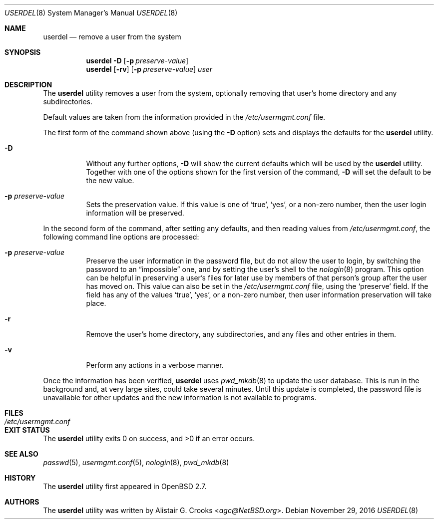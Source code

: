 .\" $OpenBSD: userdel.8,v 1.18 2016/11/29 03:59:31 jsg Exp $
.\" $NetBSD: userdel.8,v 1.24 2003/02/25 10:36:21 wiz Exp $
.\"
.\" Copyright (c) 1999 Alistair G. Crooks.  All rights reserved.
.\"
.\" Redistribution and use in source and binary forms, with or without
.\" modification, are permitted provided that the following conditions
.\" are met:
.\" 1. Redistributions of source code must retain the above copyright
.\"    notice, this list of conditions and the following disclaimer.
.\" 2. Redistributions in binary form must reproduce the above copyright
.\"    notice, this list of conditions and the following disclaimer in the
.\"    documentation and/or other materials provided with the distribution.
.\" 3. The name of the author may not be used to endorse or promote
.\"    products derived from this software without specific prior written
.\"    permission.
.\"
.\" THIS SOFTWARE IS PROVIDED BY THE AUTHOR ``AS IS'' AND ANY EXPRESS
.\" OR IMPLIED WARRANTIES, INCLUDING, BUT NOT LIMITED TO, THE IMPLIED
.\" WARRANTIES OF MERCHANTABILITY AND FITNESS FOR A PARTICULAR PURPOSE
.\" ARE DISCLAIMED.  IN NO EVENT SHALL THE AUTHOR BE LIABLE FOR ANY
.\" DIRECT, INDIRECT, INCIDENTAL, SPECIAL, EXEMPLARY, OR CONSEQUENTIAL
.\" DAMAGES (INCLUDING, BUT NOT LIMITED TO, PROCUREMENT OF SUBSTITUTE
.\" GOODS OR SERVICES; LOSS OF USE, DATA, OR PROFITS; OR BUSINESS
.\" INTERRUPTION) HOWEVER CAUSED AND ON ANY THEORY OF LIABILITY,
.\" WHETHER IN CONTRACT, STRICT LIABILITY, OR TORT (INCLUDING
.\" NEGLIGENCE OR OTHERWISE) ARISING IN ANY WAY OUT OF THE USE OF THIS
.\" SOFTWARE, EVEN IF ADVISED OF THE POSSIBILITY OF SUCH DAMAGE.
.\"
.\"
.Dd $Mdocdate: November 29 2016 $
.Dt USERDEL 8
.Os
.Sh NAME
.Nm userdel
.Nd remove a user from the system
.Sh SYNOPSIS
.Nm userdel
.Fl D
.Op Fl p Ar preserve-value
.Nm userdel
.Op Fl rv
.Op Fl p Ar preserve-value
.Ar user
.Sh DESCRIPTION
The
.Nm
utility removes a user from the system, optionally
removing that user's home directory and any subdirectories.
.Pp
Default values are taken from the information provided in the
.Pa /etc/usermgmt.conf
file.
.Pp
The first form of the command shown above (using the
.Fl D
option) sets and displays the defaults for the
.Nm
utility.
.Bl -tag -width Ds
.It Fl D
Without any further options,
.Fl D
will show the current defaults which will be used by the
.Nm
utility.
Together with one of the options shown for the first version
of the command,
.Fl D
will set the default to be the new value.
.It Fl p Ar preserve-value
Sets the preservation value.
If this value is one of
.Ql true ,
.Ql yes ,
or a non-zero number, then the user login information will be preserved.
.El
.Pp
In the second form of the command,
after setting any defaults, and then reading values from
.Pa /etc/usermgmt.conf ,
the following command line options are processed:
.Bl -tag -width Ds
.It Fl p Ar preserve-value
Preserve the user information in the password file,
but do not allow the user to login, by switching the
password to an
.Dq impossible
one, and by setting the
user's shell to the
.Xr nologin 8
program.
This option can be helpful in preserving a user's
files for later use by members of that person's
group after the user has moved on.
This value can also be set in the
.Pa /etc/usermgmt.conf
file, using the
.Ql preserve
field.
If the field has any of the values
.Ql true ,
.Ql yes ,
or a non-zero number, then user information preservation will take place.
.It Fl r
Remove the user's home directory, any subdirectories,
and any files and other entries in them.
.It Fl v
Perform any actions in a verbose manner.
.El
.Pp
Once the information has been verified,
.Nm
uses
.Xr pwd_mkdb 8
to update the user database.
This is run in the background and,
at very large sites, could take several minutes.
Until this update is completed, the password file is unavailable for other
updates and the new information is not available to programs.
.Sh FILES
.Bl -tag -width /etc/usermgmt.conf -compact
.It Pa /etc/usermgmt.conf
.El
.Sh EXIT STATUS
.Ex -std userdel
.Sh SEE ALSO
.Xr passwd 5 ,
.Xr usermgmt.conf 5 ,
.Xr nologin 8 ,
.Xr pwd_mkdb 8
.Sh HISTORY
The
.Nm
utility first appeared in
.Ox 2.7 .
.Sh AUTHORS
The
.Nm
utility was written by
.An Alistair G. Crooks Aq Mt agc@NetBSD.org .
